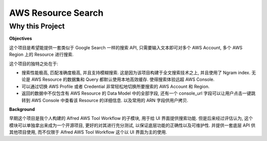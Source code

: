 AWS Resource Search
==============================================================================


Why this Project
------------------------------------------------------------------------------
**Objectives**

这个项目是希望能提供一套类似于 Google Search 一样的搜索 API, 只需要输入文本即可对多个 AWS Account, 多个 AWS Region 上的 Resource 进行搜索.

这个项目的独特之处在于:

- 搜索性能极高, 匹配准确度极高, 并且支持模糊搜索. 这是因为该项目构建于全文搜索技术之上, 并且使用了 Ngram index. 无论是 AWS Resource 的数据集和 Query 都默认使用本地高效缓存. 使得搜索体验远超 AWS Console.
- 可以通过切换 AWS Profile 或者 Credential 非常轻松地切换所要搜索的 AWS Account 和 Region.
- 返回的数据中不仅包含有 AWS Resource 的 Data Model 中的全部字段, 还有一个 console_url 字段可以让用户点击一键跳转到 AWS Console 中查看该 Resource 的详细信息. 以及常用的 ARN 字段供用户拷贝.

**Background**

早期这个项目是我个人构建的 Alfred AWS Tool Workflow 的子模块, 用于给 UI 界面提供搜索功能. 但是后来经过评估认为, 这个模块可以单独拿出来成为一个开源项目, 更好的对其进行充分测试, 以保证底层功能的正确性以及可维护性. 并提供一套底层 API 供其他项目使用, 而不仅限于 Alfred AWS Tool Workflow 这个以 UI 界面为主的使用.


